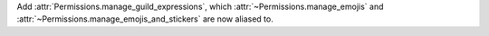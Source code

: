 Add :attr:`Permissions.manage_guild_expressions`, which :attr:`~Permissions.manage_emojis` and :attr:`~Permissions.manage_emojis_and_stickers` are now aliased to.
